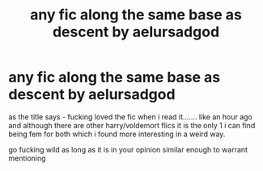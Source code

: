 #+TITLE: any fic along the same base as descent by aelursadgod

* any fic along the same base as descent by aelursadgod
:PROPERTIES:
:Author: Azziet98
:Score: 2
:DateUnix: 1609168754.0
:DateShort: 2020-Dec-28
:FlairText: Request
:END:
as the title says - fucking loved the fic when i read it....... like an hour ago and although there are other harry/voldemort flics it is the only 1 i can find being fem for both which i found more interesting in a weird way.

go fucking wild as long as it is in your opinion similar enough to warrant mentioning

